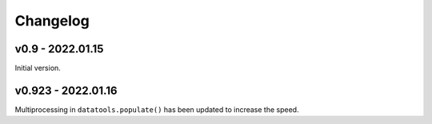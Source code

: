 Changelog
=========

v0.9 - 2022.01.15
-----------------

Initial version.

v0.923 - 2022.01.16
--------------------

Multiprocessing in ``datatools.populate()`` has been updated to increase the speed.


